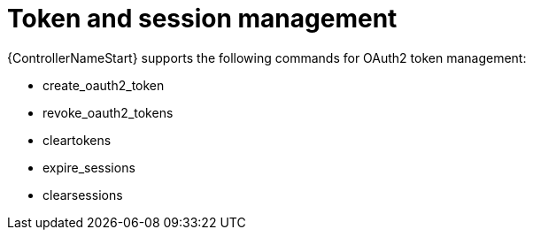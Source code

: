 [id="ref-controller-token-session-management"]

= Token and session management

{ControllerNameStart} supports the following commands for OAuth2 token management:

* create_oauth2_token
* revoke_oauth2_tokens
* cleartokens
* expire_sessions
* clearsessions

